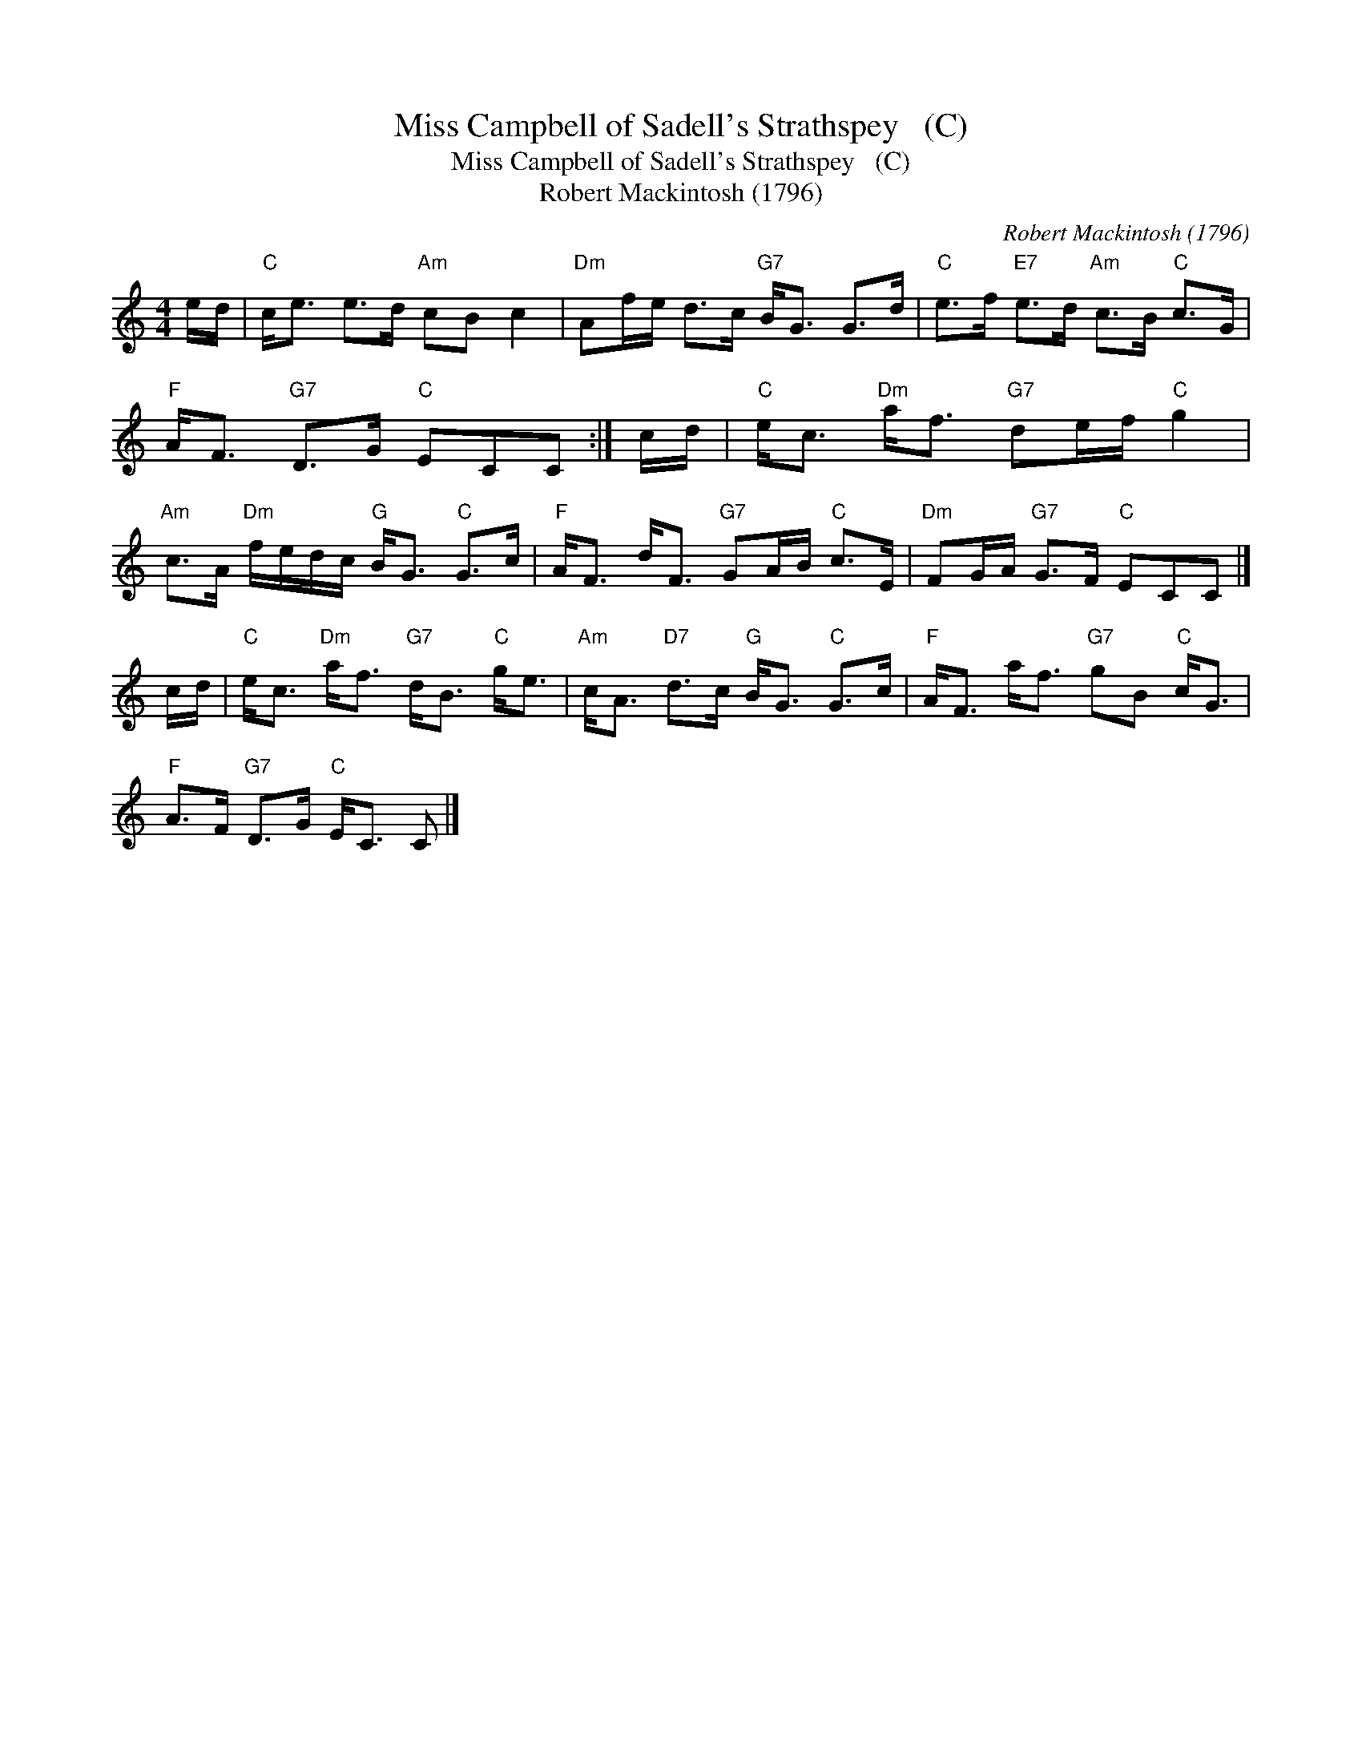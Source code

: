 X:1
T:Miss Campbell of Sadell's Strathspey   (C)
T:Miss Campbell of Sadell's Strathspey   (C)
T:Robert Mackintosh (1796)
C:Robert Mackintosh (1796)
L:1/8
M:4/4
K:C
V:1 treble 
V:1
 e/d/ |"C" c<e e>d"Am" cB c2 |"Dm" Af/e/ d>c"G7" B<G G>d |"C" e>f"E7" e>d"Am" c>B"C" c>G | %4
"F" A<F"G7" D>G"C" ECC :| c/d/ |"C" e<c"Dm" a<f"G7" de/f/"C" g2 | %7
"Am" c>A"Dm" f/e/d/c/"G" B<G"C" G>c |"F" A<F d<F"G7" GA/B/"C" c>E |"Dm" FG/A/"G7" G>F"C" ECC |] %10
 c/d/ |"C" e<c"Dm" a<f"G7" d<B"C" g<e |"Am" c<A"D7" d>c"G" B<G"C" G>c |"F" A<F a<f"G7" gB"C" c<G | %14
"F" A>F"G7" D>G"C" E<C C |] %15

